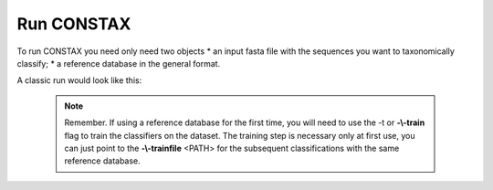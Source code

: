 Run CONSTAX
===========

To run CONSTAX you need only need two objects
* an input fasta file with the sequences you want to taxonomically classify;
* a reference database in the general format.

A classic run would look like this:

    .. code-clokc:: default

       conda activate <python environment with constax>

       /path/to/CONSTAXv2/constax \
       -i <input fasta to classify> \
       -d <reference database fasta \
       -t \
       -f <training_files_directory> \
       -x <taxonomy_assignments_directory> \
       -o <output_directory> \
       --sintax_path <path/to/usearch> \
       --rdp_path <path/to/RDPTools/classifier.jar> \
       --constax_path <path/to/CONSTAXv2> \
       -c 0.8 \
       -b

       conda deactivate


    .. note::

       Remember. If using a reference database for the first time, you will need to use the -t or **-\\-train** flag to train
       the classifiers on the dataset. The training step is necessary only at first use, you can just point to
       the **-\\-trainfile** <PATH> for the subsequent classifications with the same reference database.
